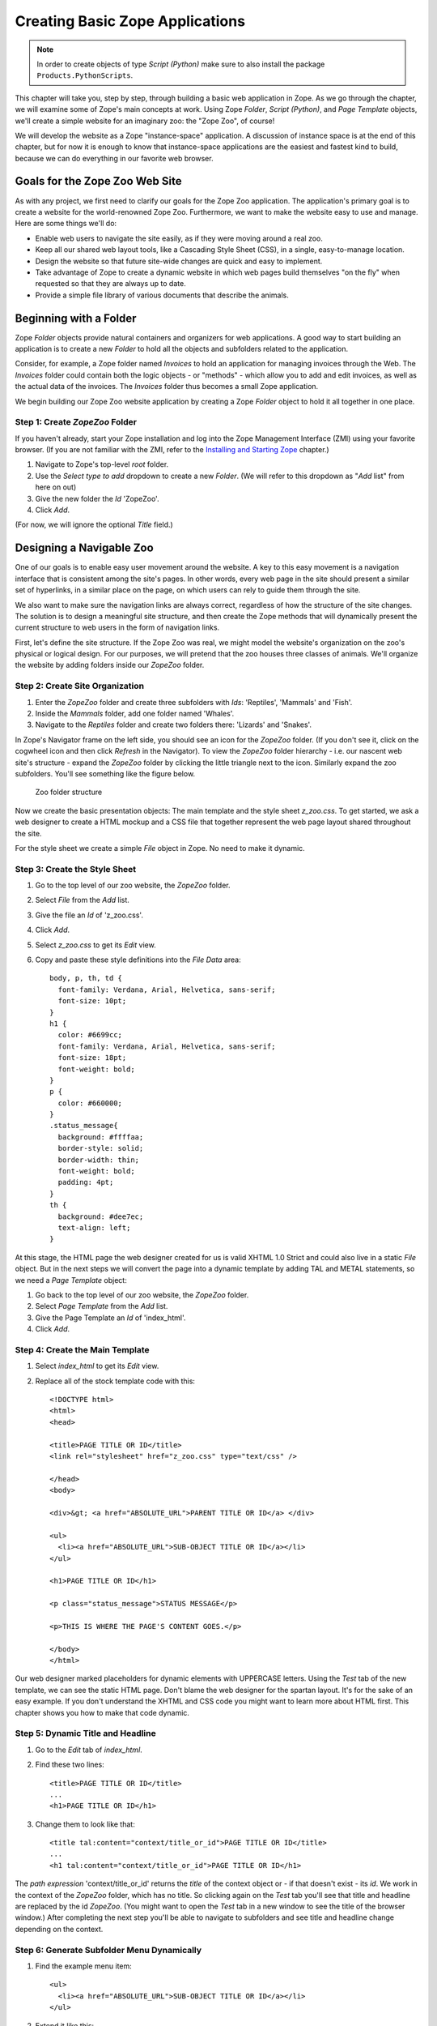 Creating Basic Zope Applications
================================

.. todo:
   
   - add new screen shots

.. note::

    In order to create objects of type `Script (Python)` make sure to also
    install the package ``Products.PythonScripts``.


This chapter will take you, step by step, through building a basic web
application in Zope.  As we go through the chapter, we will examine some of
Zope's main concepts at work.  Using Zope *Folder*, *Script (Python)*, and
*Page Template* objects, we'll create a simple website for an imaginary
zoo: the "Zope Zoo", of course!

We will develop the website as a Zope "instance-space" application.  A
discussion of instance space is at the end of this chapter, but for now it
is enough to know that instance-space applications are the easiest and
fastest kind to build, because we can do everything in our favorite web
browser.

Goals for the Zope Zoo Web Site
-------------------------------

As with any project, we first need to clarify our goals for the Zope Zoo
application.  The application's primary goal is to create a website for
the world-renowned Zope Zoo.  Furthermore, we want to make the website
easy to use and manage.  Here are some things we'll do:

- Enable web users to navigate the site easily, as if they were moving
  around a real zoo.

- Keep all our shared web layout tools, like a Cascading Style Sheet
  (CSS), in a single, easy-to-manage location.

- Design the website so that future site-wide changes are quick and easy
  to implement.

- Take advantage of Zope to create a dynamic website in which web pages
  build themselves "on the fly" when requested so that they are always up
  to date.

- Provide a simple file library of various documents that describe the
  animals.

Beginning with a Folder
-----------------------

Zope *Folder* objects provide natural containers and organizers for web
applications.  A good way to start building an application is to create a
new *Folder* to hold all the objects and subfolders related to the
application.

Consider, for example, a Zope folder named *Invoices* to hold an
application for managing invoices through the Web.  The *Invoices* folder
could contain both the logic objects - or "methods" - which allow you to
add and edit invoices, as well as the actual data of the invoices.  The
*Invoices* folder thus becomes a small Zope application.

We begin building our Zope Zoo website application by creating a Zope
*Folder* object to hold it all together in one place.

Step 1: Create *ZopeZoo* Folder
~~~~~~~~~~~~~~~~~~~~~~~~~~~~~~~

If you haven't already, start your Zope installation and log into the Zope
Management Interface (ZMI) using your favorite browser.  (If you are not
familiar with the ZMI, refer to the `Installing and Starting Zope
<InstallingZope.html>`_ chapter.)

1. Navigate to Zope's top-level *root* folder.

2. Use the *Select type to add* dropdown to create a new *Folder*. (We will
   refer to this dropdown as "*Add* list" from here on out)

3. Give the new folder the *Id* 'ZopeZoo'.

4. Click *Add*.

(For now, we will ignore the optional *Title* field.)

Designing a Navigable Zoo
-------------------------

One of our goals is to enable easy user movement around the website.  A key
to this easy movement is a navigation interface that is consistent among
the site's pages.  In other words, every web page in the site should
present a similar set of hyperlinks, in a similar place on the page, on
which users can rely to guide them through the site.

We also want to make sure the navigation links are always correct,
regardless of how the structure of the site changes.  The solution is to
design a meaningful site structure, and then create the Zope methods that
will dynamically present the current structure to web users in the form of
navigation links.

First, let's define the site structure.  If the Zope Zoo was real, we might
model the website's organization on the zoo's physical or logical design.
For our purposes, we will pretend that the zoo houses three classes of
animals.  We'll organize the website by adding folders inside our *ZopeZoo*
folder.

Step 2: Create Site Organization
~~~~~~~~~~~~~~~~~~~~~~~~~~~~~~~~

1. Enter the *ZopeZoo* folder and create three subfolders with *Ids*:
   'Reptiles', 'Mammals' and 'Fish'.

2. Inside the *Mammals* folder, add one folder named 'Whales'.

3. Navigate to the *Reptiles* folder and create two folders there:
   'Lizards' and 'Snakes'.

In Zope's Navigator frame on the left side, you should see an icon for the
*ZopeZoo* folder.  (If you don't see it, click on the cogwheel icon and then
click *Refresh* in the Navigator).
To view the *ZopeZoo* folder hierarchy - i.e. our nascent web site's
structure - expand the *ZopeZoo* folder by clicking the little triangle
next to the icon.  Similarly expand the zoo subfolders.  You'll see
something like the figure below.

.. figure:: Figures/zoo1.png

   Zoo folder structure

Now we create the basic presentation objects:  The main template and the
style sheet *z_zoo.css*.  To get started, we ask a web designer to create a
HTML mockup and a CSS file that together represent the web page layout
shared throughout the site.

For the style sheet we create a simple *File* object in Zope.  No need to
make it dynamic.

Step 3: Create the Style Sheet
~~~~~~~~~~~~~~~~~~~~~~~~~~~~~~

1. Go to the top level of our zoo website, the *ZopeZoo* folder.

2. Select *File* from the *Add* list.

3. Give the file an *Id* of 'z_zoo.css'.

4. Click *Add*.

5. Select *z_zoo.css* to get its *Edit* view.

6. Copy and paste these style definitions into the *File Data* area::

    body, p, th, td {
      font-family: Verdana, Arial, Helvetica, sans-serif;
      font-size: 10pt;
    }
    h1 {
      color: #6699cc;
      font-family: Verdana, Arial, Helvetica, sans-serif;
      font-size: 18pt;
      font-weight: bold;
    }
    p {
      color: #660000;
    }
    .status_message{
      background: #ffffaa;
      border-style: solid;
      border-width: thin;
      font-weight: bold;
      padding: 4pt;
    }
    th {
      background: #dee7ec;
      text-align: left;
    }

At this stage, the HTML page the web designer created for us is valid XHTML
1.0 Strict and could also live in a static *File* object.  But in the next
steps we will convert the page into a dynamic template by adding TAL and
METAL statements, so we need a *Page Template* object:

1. Go back to the top level of our zoo website, the *ZopeZoo* folder.

2. Select *Page Template* from the *Add* list.

3. Give the Page Template an *Id* of 'index_html'.

4. Click *Add*.

Step 4: Create the Main Template
~~~~~~~~~~~~~~~~~~~~~~~~~~~~~~~~

1. Select *index_html* to get its *Edit* view.

2. Replace all of the stock template code with this::

    <!DOCTYPE html>
    <html>
    <head>

    <title>PAGE TITLE OR ID</title>
    <link rel="stylesheet" href="z_zoo.css" type="text/css" />

    </head>
    <body>

    <div>&gt; <a href="ABSOLUTE_URL">PARENT TITLE OR ID</a> </div>

    <ul>
      <li><a href="ABSOLUTE_URL">SUB-OBJECT TITLE OR ID</a></li>
    </ul>

    <h1>PAGE TITLE OR ID</h1>

    <p class="status_message">STATUS MESSAGE</p>

    <p>THIS IS WHERE THE PAGE'S CONTENT GOES.</p>

    </body>
    </html>

Our web designer marked placeholders for dynamic elements with UPPERCASE
letters.  Using the *Test* tab of the new template, we can see the static
HTML page.  Don't blame the web designer for the spartan layout.  It's for
the sake of an easy example.  If you don't understand the XHTML and CSS
code you might want to learn more about HTML first.  This chapter shows you
how to make that code dynamic.

Step 5: Dynamic Title and Headline
~~~~~~~~~~~~~~~~~~~~~~~~~~~~~~~~~~

1. Go to the *Edit* tab of *index_html*.

2. Find these two lines::

    <title>PAGE TITLE OR ID</title>
    ...
    <h1>PAGE TITLE OR ID</h1>

3. Change them to look like that::

    <title tal:content="context/title_or_id">PAGE TITLE OR ID</title>
    ...
    <h1 tal:content="context/title_or_id">PAGE TITLE OR ID</h1>

The *path expression* 'context/title_or_id' returns the *title* of the
context object or - if that doesn't exist - its *id*.  We work in the
context of the *ZopeZoo* folder, which has no title.  So clicking again on
the *Test* tab you'll see that title and headline are replaced by the id
*ZopeZoo*.  (You might want to open the *Test* tab in a new window to see
the title of the browser window.)  After completing the next step you'll be
able to navigate to subfolders and see title and headline change depending
on the context.

Step 6: Generate Subfolder Menu Dynamically
~~~~~~~~~~~~~~~~~~~~~~~~~~~~~~~~~~~~~~~~~~~

1. Find the example menu item::

    <ul>
      <li><a href="ABSOLUTE_URL">SUB-OBJECT TITLE OR ID</a></li>
    </ul>

2. Extend it like this::

    <ul tal:condition="python: context.objectValues(['Folder'])">
      <li tal:repeat="item python: context.objectValues(['Folder'])">
        <a href="ABSOLUTE_URL"
           tal:attributes="href item/absolute_url"
           tal:content="item/title_or_id">SUB-OBJECT TITLE OR ID</a></li>
    </ul>

The *Python expression* 'context.objectValues(['Folder'])' returns all the
subfolders in our context.  The 'tal:condition' statement checks if any
subfolders exist.  If not, the complete 'ul' element is removed.  That
means we have reached a *leaf* of the navigation tree and don't need a
subfolder menu.
 
Otherwise, the same expression in the 'tal:repeat' statement of the 'li'
element will return a list of subfolders.  The 'li' element will be
repeated for each *item* of this list.  In step 3 we created three
subfolders in the *ZopeZoo* folder, so using again the *Test* tab we will
see three list items, each with the correct id and link URL.  For now there
are no links back, so use the back button of your browser if you can't wait
exploring the site.

Step 7: Generate Breadcrumbs Dynamically
~~~~~~~~~~~~~~~~~~~~~~~~~~~~~~~~~~~~~~~~

1. Look for this line::

    <div>&gt; <a href="ABSOLUTE_URL">PARENT TITLE OR ID</a> </div>

2. Replace it by::

    <div><tal:loop tal:repeat="item python: request.PARENTS[-2::-1]">&gt;
      <a href="ABSOLUTE_URL"
         tal:attributes="href item/absolute_url"
         tal:content="item/title_or_id">PARENT TITLE OR
                                        ID</a> </tal:loop></div>

Using a trail of bread crumbs for navigation is quite an old idea, you
might remember Hansel and Gretel tried that to find their way home.  In our
days, breadcrumbs are used for site navigation and show the path back to
the root (or home) of the site.

The folder that contains the current object is also called its *parent*.
As long as we have not reached the root object, each folder has again a
*parent* folder.  'request.PARENTS' is a list of all these parents from the
current object down to the root object of the Zope application.
'request.PARENTS[-2::-1]' returns a copy of that list in reverse order,
starting with the second last element.  We don't need the last value
because 'ZopeZoo' is located in the second level of our Zope application
and we just want to navigate within the zoo.

We use again a 'tal:repeat' statement to display the list.  Because we
don't want to repeat the 'div' element, we add a dummy TAL element that
doesn't show up in the rendered HTML page.  Now our site navigation is
complete and you can explore the sections of the zoo.

Step 8: Dynamic Status Bar
~~~~~~~~~~~~~~~~~~~~~~~~~~

1. Go to this line::

    <p class="status_message">STATUS MESSAGE</p>

2. Extend it by two tal attributes::

    <p class="status_message"
       tal:condition="options/status_message | nothing"
       tal:content="options/status_message">STATUS MESSAGE</p>

We need the status bar later in this chapter.  For now all we need is to
make it invisible.  'options/status_message' will later be used for some
messages.  But most pages don't have that variable at all and this path
expression would raise an error.  'options/status_message | nothing'
catches that error and falls back to the special  value *nothing*.  This is
a common pattern to test if a value exists **and** is true.

Step 9: Improve Style Sheet Link
~~~~~~~~~~~~~~~~~~~~~~~~~~~~~~~~

1. Find this line in the HTML head::

    <link rel="stylesheet" href="z_zoo.css" type="text/css" />

2. Replace it by::

    <link rel="stylesheet" href="z_zoo.css" type="text/css"
          tal:attributes="href context/z_zoo.css/absolute_url" />

While the relative URI of the *href* attribute works thanks to acquisition,
this isn't a good solution.  Using the *index_html* method for different
folders, the browser can't know that all the *z_zoo.css* files are in fact
one and the same.  Besides the CSS file the basic layout often contains a
logo and other images, so making sure they are requested only once makes
your site faster and you waste less bandwidth.  The *path expression*
'context/z_zoo.css/absolute_url' returns the absolute url of the CSS file.
Using it in the *href* attribute we have a unique URI independent of the
current context.

Step 10: Factor out Basic Look and Feel
~~~~~~~~~~~~~~~~~~~~~~~~~~~~~~~~~~~~~~~

1. Rename *index_html* to 'z_zoo.pt'.

2. Wrap a 'metal:define-macro' statement around the whole page and add
   two 'metal:define-slot' statements for headline and content.  After
   all these changes our main template - now called *z_zoo.pt* - looks
   like this::

    <metal:macro metal:define-macro="page"><!DOCTYPE html>
    <html>
    <head>

    <title tal:content="context/title_or_id">PAGE TITLE OR ID</title>
    <link rel="stylesheet" href="z_zoo.css" type="text/css"
          tal:attributes="href context/z_zoo.css/absolute_url" />

    </head>
    <body>

    <div><tal:loop tal:repeat="item python: request.PARENTS[-2::-1]">&gt;
      <a href="ABSOLUTE_URL"
         tal:attributes="href item/absolute_url"
         tal:content="item/title_or_id">PARENT TITLE OR
                                        ID</a> </tal:loop></div>

    <ul tal:condition="python: context.objectValues(['Folder'])">
      <li tal:repeat="item python: context.objectValues(['Folder'])">
        <a href="ABSOLUTE_URL"
           tal:attributes="href item/absolute_url"
           tal:content="item/title_or_id">SUB-OBJECT TITLE OR ID</a></li>
    </ul>

    <metal:slot metal:define-slot="headline">

      <h1 tal:content="context/title_or_id">PAGE TITLE OR ID</h1>

    </metal:slot>

    <p class="status_message"
       tal:condition="options/status_message | nothing"
       tal:content="options/status_message">STATUS MESSAGE</p>

    <metal:slot metal:define-slot="content">

      <p>THIS IS WHERE THE PAGE'S CONTENT GOES.</p>

    </metal:slot>

    </body>
    </html>
    </metal:macro>

3. Add again a new *Page Template* with the *id* 'index_html'.

4. Replace the example code of *index_html* with these two lines::

    <metal:macro metal:use-macro="context/z_zoo.pt/macros/page">
    </metal:macro>

Transforming our main template into an external macro and including it
again using the 'metal:use-macro' statement doesn't change the resulting
HTML page in any way.  But in the next step we can add code we only want to
use in *index_html* without changing the main template.

The 'metal:define-macro' statement in *z_zoo.pt* marks the complete
template as reuseable macro, giving it the *id* *page*.  The expression
'context/z_zoo.pt/macros/page' in *index_html* points to that macro.

For later use we also added two 'metal:define-slot' statements within the
macro.  That allows to override *headline* and *body* while reusing the
rest of the macro.

Step 11: Add Special Front Page Code
~~~~~~~~~~~~~~~~~~~~~~~~~~~~~~~~~~~~

1. Go to the *Edit* tab of the new *index_html*.

2. Replace it by this code::

    <metal:macro metal:use-macro="context/z_zoo.pt/macros/page">
    <metal:slot metal:fill-slot="headline">

      <h1>Welcome to the Zope Zoo</h1>

    </metal:slot>
    <metal:slot metal:fill-slot="content">

      <p>Here you will find all kinds of cool animals. You are in the
        <b tal:content="context/title_or_id">TITLE OR ID</b> section.</p>

    </metal:slot>
    </metal:macro>

The *index_html* should serve as the welcome screen for zoo visitors.  In
order to do so, we override the default slots.  Take a look at how your
site appears by clicking on the *View* tab of the *ZopeZoo* folder.

You can use the navigation links to travel through the various sections of
the Zoo.  Use this navigation interface to find the reptiles section.  Zope
builds this page to display a folder by looking for the default folder view
method, *index_html*.  It walks up the zoo site folder by folder until it
finds the *index_html* method in the *ZopeZoo* folder.  It then calls this
method on the *Reptiles* folder.

Modifying a Subsection of the Site
----------------------------------

What if you want the reptile page to display something besides the welcome
message?  You can replace the *index_html* method in the reptile section
with a more appropriate display method and still take advantage of the main
template including navigation.

Step 12: Create *index_html* for the Reptile House
~~~~~~~~~~~~~~~~~~~~~~~~~~~~~~~~~~~~~~~~~~~~~~~~~~

1. Go to the *Reptile* folder.

2. Add a new *Page Template* named 'index_html'.

3. Give it some content more appropriate to reptiles::

    <metal:macro metal:use-macro="context/z_zoo.pt/macros/page">
    <metal:slot metal:fill-slot="headline">

      <h1>The Reptile House</h1>

    </metal:slot>
    <metal:slot metal:fill-slot="content">

      <p>Welcome to the Reptile House.</p>

      <p>We are open from 6pm to midnight Monday through Friday.</p>

    </metal:slot>
    </metal:macro>

Now take a look at the reptile page by going to the *Reptile* folder and
clicking the *View* tab.

Since the *index_html* method in the *Reptile* folder uses the same macro
as the main *index_html*, the reptile page still includes your navigation
system.

Click on the *Snakes* link on the reptile page to see what the Snakes
section looks like.  The snakes page looks like the *Reptiles* page because
the *Snakes* folder acquires its *index_html* display method from the
*Reptiles* folder instead of from the *ZopeZoo* folder.

Creating a File Library
-----------------------

File libraries are common on websites since many sites distribute files of
some sort.  The old fashioned way to create a file library is to upload
your files, then create a web page that contains links to those files.
With Zope you can dynamically create links to files.  When you upload,
change or delete files, the file library's links can change automatically.

Step 13: Creating Library Folder and some Files
~~~~~~~~~~~~~~~~~~~~~~~~~~~~~~~~~~~~~~~~~~~~~~~

1. Add a new *Folder* to *ZopeZoo* with *Id* 'Files' and *Title* 'File
   Library'.

2. Within that folder, add two *File* objects called 'DogGrooming' and
   'HomeScienceExperiments'.

We don't need any content within the files to test the library.  Feel
free to add some more files and upload some content.

Step 14: Adding *index_html* Script and Template
~~~~~~~~~~~~~~~~~~~~~~~~~~~~~~~~~~~~~~~~~~~~~~~~

1. Within the *Files* folder, add this new *Script (Python)* with the
   *Id* 'index_html'::

    library_items = []
    items = context.objectValues(['File'])
    for item in items:
        library_items.append(
                { 'title': item.title_or_id(),
                  'url': item.absolute_url(),
                  'modified': container.last_modified(item),
                  } )

    options = { 'library_items': tuple(library_items) }

    return options

2. Also add a new *Page Template* named 'index_html.pt' with this
   content::

    <metal:macro metal:use-macro="context/z_zoo.pt/macros/page">
    <metal:slot metal:fill-slot="content">

      <table>
        <tr>
          <th width="300">File</th>
          <th>Last Modified</th>
        </tr>
        <tr>
          <td><a href="URL">TITLE</a></td>
          <td>MON DD, YYYY H:MM AM</td>
        </tr>
      </table>

    </metal:slot>
    </metal:macro>

This time the logic for our 'index_html' method will be more complex, so we
should separate logic from presentation.  We start with two unconnected
objects:  A *Script (Python)* to generate the results and a *Page Template*
to present them as HTML page.

The script loops over 'context.objectValues(['File'])', a list of all
*File* objects in our *Files* folder, and appends for each file the needed
values to the library_items list.  Again the dynamic values are UPPERCASE
in our mockup, so what we need are the file *title*, the *url* and the last
*modified* date in a format like this: Mar 1, 1997 1:45 pm.  Most Zope
objects have the *bobobase_modification_time* method that returns a
*DateTime* object.  Looking at the API of *DateTime*, you'll find that the
*aCommon* method returns the format we want.

Later we will have more return values, so we store them in the *options*
dictionary.  Using the *Test* tab of the script you will see the returned
dictionary contains all the dynamic content needed by our template.

The template uses again the *page* macro of *z_zoo.pt*.  Unlike before
there is only one 'metal:fill-slot' statement because we don't want to
override the *headline* slot.  Go to the *Test* tab of the template to see
how our file library will look like.

Step 15: Bringing Things Together
~~~~~~~~~~~~~~~~~~~~~~~~~~~~~~~~~

1. Replace the last line of the *index_html* script by this one::

    return getattr(context, 'index_html.pt')(**options)

2. Look for this example table row in *index_html.pt*::

      <tr>
        <td><a href="URL">TITLE</a></td>
        <td>MON DD, YYYY H:MM AM</td>
      </tr>

3. Replace it by that code::

      <tr tal:repeat="item options/library_items">
        <td><a href="URL"
               tal:attributes="href item/url"
               tal:content="item/title">TITLE</a></td>
        <td tal:content="item/modified">MON DD, YYYY H:MM AM</td>
      </tr>

Now our script calls the *index_html.pt* after doing all the computing and
passes the resulting *options* dictionary to the template, which creates
the HTML presentation of *options*.  The *Test* tab of the template no
longer works because it now depends on the script.  Go to the *Test* tab of
the script to see the result: The file library!

If you add another file, Zope will dynamically adjust the file library
page.  You may also want to try changing the titles of the files, uploading
new files, or deleting some of the files.

Step 16: Making the Library Sortable
~~~~~~~~~~~~~~~~~~~~~~~~~~~~~~~~~~~~

1. Find the table headers in *index_html.pt*::

        <th width="300">File</th>
        <th>Last Modified</th>

2. Replace them with these dynamic table headers::

        <th width="300"><a href="SORT_TITLE_URL"
               tal:omit-tag="not: options/sort_title_url"
               tal:attributes="href options/sort_title_url"
               >File</a></th>
        <th><a href="SORT_MODIFIED_URL"
               tal:omit-tag="not: options/sort_modified_url"
               tal:attributes="href options/sort_modified_url"
               >Last Modified</a></th>

3. Extend *index_html* to make it look like this::

    ## Script (Python) "index_html"
    ##parameters=sort='title'
    ##
    library_items = []
    items = context.objectValues(['File'])
    if sort == 'title':
        sort_on = ( ('title_or_id', 'cmp', 'asc'), )
        sort_title_url = ''
        sort_modified_url = '%s?sort=modified' % context.absolute_url()
    else:
        sort_on = ( ('_p_mtime', 'cmp', 'desc'), )
        sort_title_url = '%s?sort=title' % context.absolute_url()
        sort_modified_url = ''
    items = sequence.sort(items, sort_on)
    for item in items:
        library_items.append(
                { 'title': item.title_or_id(),
                  'url': item.absolute_url(),
                  'modified': container.last_modified(item),
                  } )

    options = { 'sort_title_url': sort_title_url,
                'sort_modified_url': sort_modified_url,
                'library_items': tuple(library_items) }

    return getattr(context, 'index_html.pt')(**options)

The changes in the template are quite simple.  If an url is provided, the
column header becomes a link.  If not, the 'not:' expression of the
'tal:omit-tag' statement is true and the 'a' tag is omitted.  The script
will always provide an url for the column that isn't currently sorted.

Basically we have to extend the logic, so most changes are in the script.
First of all we define an optional parameter *sort*.  By default it is
'title', so if no value is passed in we sort by title.  Sort criteria and
urls depend on the sort parameter.  We use the sort function of the built
in *sequence* module to apply the sort criteria to the *items* list.

Now view the file library and click on the *File* and *Last Modified* links
to sort the files.  If there is a *sort* variable and if it has a value of
*modified* then the files are sorted by modification time.  Otherwise the
files are sorted by *title*.

Building "Instance-Space" Applications
--------------------------------------

In Zope, there are a few ways to develop a web application.  The simplest
and fastest way, and the one we've been concentrating on thus far in this
book, is to build an application in *instance space*.  To understand the
term "instance space", we need to once again put on our "object orientation
hats".

When you create Zope objects by selecting them from the Zope "Add" list,
you are creating *instances* of a *class* defined by someone else (see the
`Object Orientation <ObjectOrientation.html>`_ chapter if you need to brush
up on these terms).  For example, when you add a Script (Python) object to
your Zope database, you are creating an instance of the Script (Python)
class.  The Script (Python) class was written by a Zope Corporation
engineer.  When you select "Script (Python)" from the Add list, and you
fill in the form to give an id and title and whatnot, and click the submit
button on the form, Zope creates an *instance* of that class in the Folder
of your choosing.  Instances such as these are inserted into your Zope
database and they live there until you delete them.

In the Zope application server, most object instances serve to perform
presentation duties, logic duties, or content duties.  You can "glue" these
instances together to create basic Zope applications.  Since these objects
are really instances of a class, the term "instance space" is commonly used
to describe the Zope root folder and all of its subfolders.  "Building an
application in instance space" is defined as the act of creating Zope
object instances in this space and modifying them to act a certain way when
they are executed.

Instance-space applications are typically created from common Zope objects.
Script (Python) objects, Folders, Page Templates, and other Zope services can
be glued together to build simple applications.

Instance-Space Applications vs. Python packages
-----------------------------------------------

In contrast to building applications in instance space, you may also build
applications in Zope by building them as Python packages.  Building an
application as a package differs from creating applications in instance
space inasmuch as the act of creating a package typically is more familiar to
developers and does not constrain them in any way.

Building a package also typically allows you to more easily distribute an
application to other people, and allows you to build objects that may more
closely resemble your "problem space".

Building a package is typically more complicated than building an
"instance-space" application, so we get started here by describing how to
build instance-space applications.  When you find that it becomes difficult
to maintain, extend, or distribute an instance-space application you've
written, it's probably time to reconsider rewriting it as a package.

The Next Step
-------------

This chapter shows how simple web applications can be made.  Zope has many
more features in addition to these, but these simple examples should get
you started on create well managed, complex websites.

In the next chapter, we'll see how the Zope security system lets Zope work
with many different users at the same time and allows them to collaborate
together on the same projects.
